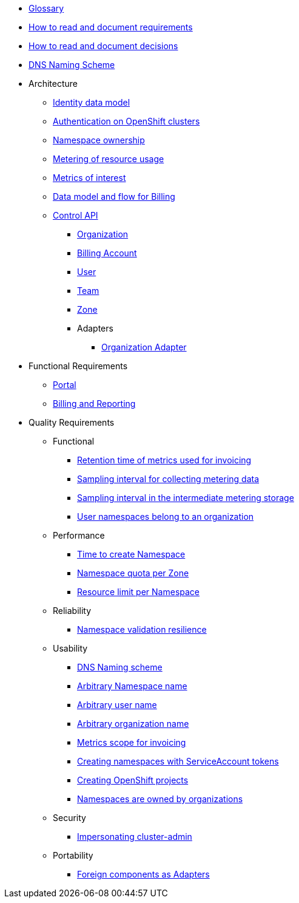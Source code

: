 * xref:appuio-cloud:ROOT:references/glossary.adoc[Glossary]
* xref:appuio-cloud:ROOT:references/document-requirements.adoc[How to read and document requirements]
* xref:appuio-cloud:ROOT:references/document-decisions.adoc[How to read and document decisions]
* xref:appuio-cloud:ROOT:references/dns-naming-scheme.adoc[DNS Naming Scheme]


* Architecture

** xref:appuio-cloud:ROOT:references/architecture/identity-data-model.adoc[Identity data model]
** xref:appuio-cloud:ROOT:references/architecture/openshift-authentication.adoc[Authentication on OpenShift clusters]
** xref:appuio-cloud:ROOT:references/architecture/namespace-ownership.adoc[Namespace ownership]
** xref:appuio-cloud:ROOT:references/architecture/metering.adoc[Metering of resource usage]
** xref:appuio-cloud:ROOT:references/architecture/metrics-of-interest.adoc[Metrics of interest]
** xref:appuio-cloud:ROOT:references/architecture/metering-data-flow.adoc[Data model and flow for Billing]
** xref:appuio-cloud:ROOT:references/architecture/control-api.adoc[Control API]
*** xref:appuio-cloud:ROOT:references/architecture/control-api-org.adoc[Organization]
*** xref:appuio-cloud:ROOT:references/architecture/control-api-billing-account.adoc[Billing Account]
*** xref:appuio-cloud:ROOT:references/architecture/control-api-user.adoc[User]
*** xref:appuio-cloud:ROOT:references/architecture/control-api-team.adoc[Team]
*** xref:appuio-cloud:ROOT:references/architecture/control-api-zone.adoc[Zone]
*** Adapters
**** xref:appuio-cloud:ROOT:references/architecture/control-api-org-adapter.adoc[Organization Adapter]

* Functional Requirements

** xref:appuio-cloud:ROOT:references/functional-requirements/portal.adoc[Portal]
** xref:appuio-cloud:ROOT:references/functional-requirements/billing.adoc[Billing and Reporting]

* Quality Requirements

** Functional
*** xref:appuio-cloud:ROOT:references/quality-requirements/functional/invoicing-retention.adoc[Retention time of metrics used for invoicing]
*** xref:appuio-cloud:ROOT:references/quality-requirements/functional/samplinginterval-for-collecting.adoc[Sampling interval for collecting metering data]
*** xref:appuio-cloud:ROOT:references/quality-requirements/functional/samplinginterval-for-reporting.adoc[Sampling interval in the intermediate metering storage]
*** xref:appuio-cloud:ROOT:references/quality-requirements/functional/namespace-organization.adoc[User namespaces belong to an organization]

** Performance
*** xref:appuio-cloud:ROOT:references/quality-requirements/performance/ns-create-time.adoc[Time to create Namespace]
*** xref:appuio-cloud:ROOT:references/quality-requirements/performance/ns-quota.adoc[Namespace quota per Zone]
*** xref:appuio-cloud:ROOT:references/quality-requirements/performance/resource-quota.adoc[Resource limit per Namespace]

** Reliability
*** xref:appuio-cloud:ROOT:references/quality-requirements/reliability/ns-validation-resilience.adoc[Namespace validation resilience]

** Usability
*** xref:appuio-cloud:ROOT:references/quality-requirements/usability/dns-naming-scheme.adoc[DNS Naming scheme]
*** xref:appuio-cloud:ROOT:references/quality-requirements/usability/ns-arbitrary-name.adoc[Arbitrary Namespace name]
*** xref:appuio-cloud:ROOT:references/quality-requirements/usability/user-arbitrary-name.adoc[Arbitrary user name]
*** xref:appuio-cloud:ROOT:references/quality-requirements/usability/organization-arbitrary-name.adoc[Arbitrary organization name]
*** xref:appuio-cloud:ROOT:references/quality-requirements/usability/metrics-scope-invoicing.adoc[Metrics scope for invoicing]
*** xref:appuio-cloud:ROOT:references/quality-requirements/usability/create-ns-with-serviceaccount.adoc[Creating namespaces with ServiceAccount tokens]
*** xref:appuio-cloud:ROOT:references/quality-requirements/usability/create-ns-with-oc-new-project.adoc[Creating OpenShift projects]
*** xref:appuio-cloud:ROOT:references/quality-requirements/usability/ns-organization-rbac.adoc[Namespaces are owned by organizations]

** Security
*** xref:appuio-cloud:ROOT:references/quality-requirements/security/impersonating-cluster-admin.adoc[Impersonating cluster-admin]

** Portability
*** xref:appuio-cloud:ROOT:references/quality-requirements/portability/adapters.adoc[Foreign components as Adapters]
